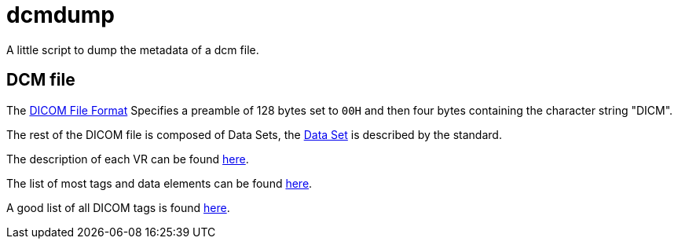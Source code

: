 = dcmdump

A little script to dump the metadata of a dcm file.

== DCM file

The link:http://dicom.nema.org/medical/dicom/current/output/chtml/part10/chapter_7.html[DICOM File Format] Specifies a preamble of 128 bytes set to `00H` and then four bytes containing the character string "DICM".

The rest of the DICOM file is composed of Data Sets, the link:http://dicom.nema.org/dicom/2013/output/chtml/part05/chapter_7.html[Data Set] is described by the standard.

The description of each VR can be found link:http://dicom.nema.org/medical/dicom/current/output/html/part05.html#table_6.2-1[here].

The list of most tags and data elements can be found link:http://dicom.nema.org/medical/dicom/current/output/html/part06.html#chapter_6[here].

A good list of all DICOM tags is found link:http://www.sno.phy.queensu.ca/~phil/exiftool/TagNames/DICOM.html[here].

